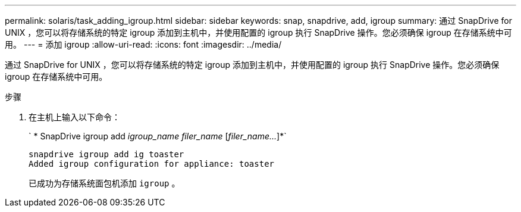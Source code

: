 ---
permalink: solaris/task_adding_igroup.html 
sidebar: sidebar 
keywords: snap, snapdrive, add, igroup 
summary: 通过 SnapDrive for UNIX ，您可以将存储系统的特定 igroup 添加到主机中，并使用配置的 igroup 执行 SnapDrive 操作。您必须确保 igroup 在存储系统中可用。 
---
= 添加 igroup
:allow-uri-read: 
:icons: font
:imagesdir: ../media/


[role="lead"]
通过 SnapDrive for UNIX ，您可以将存储系统的特定 igroup 添加到主机中，并使用配置的 igroup 执行 SnapDrive 操作。您必须确保 igroup 在存储系统中可用。

.步骤
. 在主机上输入以下命令：
+
` * SnapDrive igroup add _igroup_name filer_name_ [_filer_name..._]*`

+
[listing]
----
snapdrive igroup add ig toaster
Added igroup configuration for appliance: toaster
----
+
已成功为存储系统面包机添加 `igroup` 。


